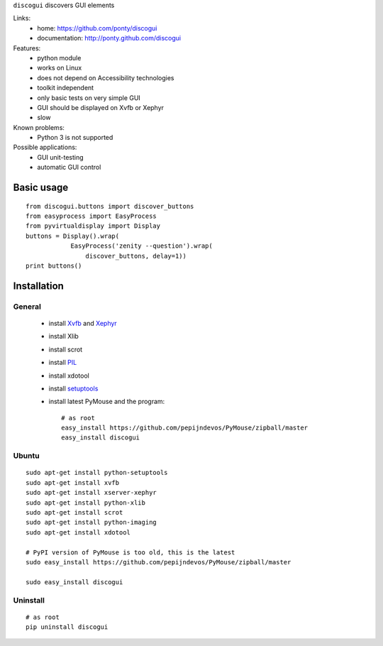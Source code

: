 ``discogui`` discovers GUI elements

Links:
 * home: https://github.com/ponty/discogui
 * documentation: http://ponty.github.com/discogui


Features:
 * python module
 * works on Linux
 * does not depend on Accessibility technologies
 * toolkit independent
 * only  basic tests on very simple GUI
 * GUI should be displayed on Xvfb or Xephyr
 * slow
 
Known problems:
 - Python 3 is not supported

Possible applications:
 * GUI unit-testing
 * automatic GUI control

Basic usage
============
::

    from discogui.buttons import discover_buttons
    from easyprocess import EasyProcess
    from pyvirtualdisplay import Display
    buttons = Display().wrap(
                EasyProcess('zenity --question').wrap(
                    discover_buttons, delay=1))
    print buttons()


Installation
============

General
--------

 * install Xvfb_ and Xephyr_
 * install Xlib
 * install scrot
 * install PIL_
 * install xdotool
 * install setuptools_
 * install latest PyMouse and the program::

    # as root
    easy_install https://github.com/pepijndevos/PyMouse/zipball/master
    easy_install discogui

Ubuntu
----------
::

    sudo apt-get install python-setuptools
    sudo apt-get install xvfb
    sudo apt-get install xserver-xephyr
    sudo apt-get install python-xlib
    sudo apt-get install scrot
    sudo apt-get install python-imaging
    sudo apt-get install xdotool

    # PyPI version of PyMouse is too old, this is the latest
    sudo easy_install https://github.com/pepijndevos/PyMouse/zipball/master

    sudo easy_install discogui

Uninstall
----------
::

    # as root
    pip uninstall discogui


.. _setuptools: http://peak.telecommunity.com/DevCenter/EasyInstall
.. _pip: http://pip.openplans.org/
.. _Xvfb: http://en.wikipedia.org/wiki/Xvfb
.. _Xephyr: http://en.wikipedia.org/wiki/Xephyr
.. _PIL: http://www.pythonware.com/library/pil/







